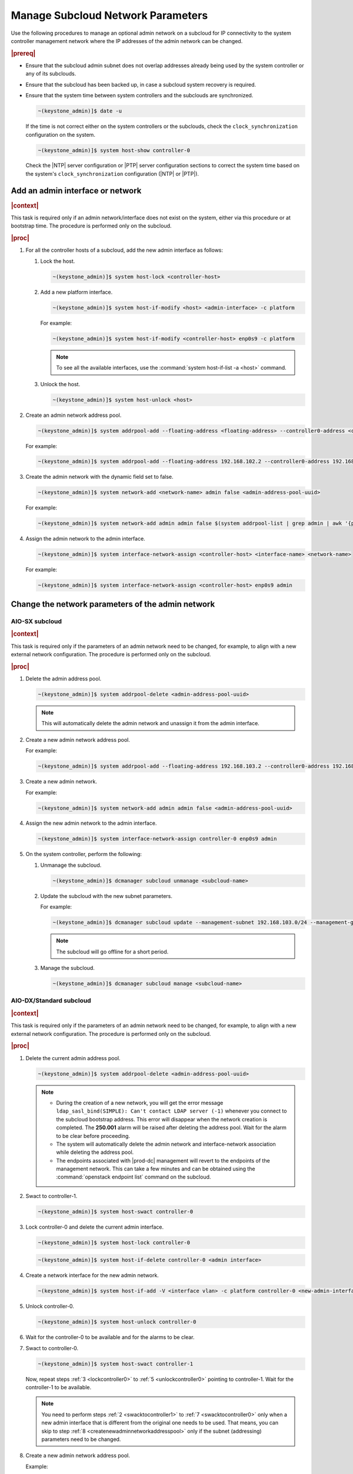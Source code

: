 .. _update-a-subcloud-network-parameters-b76377641da4:

==================================
Manage Subcloud Network Parameters
==================================

Use the following procedures to manage an optional admin network on a subcloud
for IP connectivity to the system controller management network where the IP
addresses of the admin network can be changed.

.. rubric:: |prereq|

-   Ensure that the subcloud admin subnet does not overlap addresses already
    being used by the system controller or any of its subclouds.

-   Ensure that the subcloud has been backed up, in case a subcloud system
    recovery is required.

-   Ensure that the system time between system controllers and the
    subclouds are synchronized.

    .. code-block:: none

        ~(keystone_admin)]$ date -u

    If the time is not correct either on the system controllers or the subclouds,
    check the ``clock_synchronization`` configuration on the system.

    .. code-block:: none

        ~(keystone_admin)]$ system host-show controller-0

    Check the |NTP| server configuration or |PTP| server configuration sections
    to correct the system time based on the system's ``clock_synchronization``
    configuration (|NTP| or |PTP|).

---------------------------------
Add an admin interface or network
---------------------------------

.. rubric:: |context|

This task is required only if an admin network/interface does not exist on the
system, either via this procedure or at bootstrap time. The procedure is
performed only on the subcloud.

.. rubric:: |proc|   

#. For all the controller hosts of a subcloud, add the new admin interface as
   follows: 

   #. Lock the host.

      .. code-block:: none

          ~(keystone_admin)]$ system host-lock <controller-host>
    
   #. Add a new platform interface.

      .. code-block:: none

          ~(keystone_admin)]$ system host-if-modify <host> <admin-interface> -c platform

      For example:
   
      .. code-block:: none

          ~(keystone_admin)]$ system host-if-modify <controller-host> enp0s9 -c platform

      .. note::

          To see all the available interfaces, use the :command:`system host-if-list -a <host>` command.

   #. Unlock the host.

      .. code-block:: none

          ~(keystone_admin)]$ system host-unlock <host>
        
#. Create an admin network address pool.

   .. code-block:: none

       ~(keystone_admin)]$ system addrpool-add --floating-address <floating-address> --controller0-address <controller0-address> --controller1-address <controller1-address> --gateway-address <gateway-address> <address-pool-name> <subnet> <prefix length>

   For example:

   .. code-block:: none

       ~(keystone_admin)]$ system addrpool-add --floating-address 192.168.102.2 --controller0-address 192.168.102.3 --controller1-address 192.168.102.4 --gateway-address 192.168.102.1 admin 192.168.102.0 24

#. Create the admin network with the dynamic field set to false.

   .. code-block:: none

       ~(keystone_admin)]$ system network-add <network-name> admin false <admin-address-pool-uuid>

   For example:

   .. code-block:: none

       ~(keystone_admin)]$ system network-add admin admin false $(system addrpool-list | grep admin | awk '{print $2}')

#. Assign the admin network to the admin interface.

   .. code-block:: none

       ~(keystone_admin)]$ system interface-network-assign <controller-host> <interface-name> <network-name>

   For example:

   .. code-block:: none

       ~(keystone_admin)]$ system interface-network-assign <controller-host> enp0s9 admin

--------------------------------------------------
Change the network parameters of the admin network
--------------------------------------------------

~~~~~~~~~~~~~~~
AIO-SX subcloud
~~~~~~~~~~~~~~~

.. rubric:: |context|

This task is required only if the parameters of an admin network need to be
changed, for example, to align with a new external network configuration. The
procedure is performed only on the subcloud.

.. rubric:: |proc|

#. Delete the admin address pool.

   .. code-block:: none

       ~(keystone_admin)]$ system addrpool-delete <admin-address-pool-uuid>

   .. note::

       This will automatically delete the admin network and unassign it from the
       admin interface.

#. Create a new admin network address pool.

   For example:

   .. code-block:: none

       ~(keystone_admin)]$ system addrpool-add --floating-address 192.168.103.2 --controller0-address 192.168.103.3 --controller1-address 192.168.103.4 --gateway-address 192.168.103.1 admin 192.168.103.0 24

#. Create a new admin network.

   For example:

   .. code-block:: none

       ~(keystone_admin)]$ system network-add admin admin false <admin-address-pool-uuid>

#. Assign the new admin network to the admin interface.

   .. code-block:: none

       ~(keystone_admin)]$ system interface-network-assign controller-0 enp0s9 admin

#. On the system controller, perform the following:
   
   #. Unmanage the subcloud.

      .. code-block:: none

        ~(keystone_admin)]$ dcmanager subcloud unmanage <subcloud-name>

   #. Update the subcloud with the new subnet parameters.

      For example:

      .. code-block:: none

          ~(keystone_admin)]$ dcmanager subcloud update --management-subnet 192.168.103.0/24 --management-gateway-ip 192.168.103.1 --management-start-ip 192.168.103.2 --management-end-ip 192.168.103.5 --bootstrap-address 10.10.10.12 subcloud1

      .. note::

          The subcloud will go offline for a short period.

   #. Manage the subcloud.

      .. code-block:: none

          ~(keystone_admin)]$ dcmanager subcloud manage <subcloud-name>

~~~~~~~~~~~~~~~~~~~~~~~~
AIO-DX/Standard subcloud
~~~~~~~~~~~~~~~~~~~~~~~~

.. rubric:: |context|

This task is required only if the parameters of an admin network need to be
changed, for example, to align with a new external network configuration. The
procedure is performed only on the subcloud.

.. rubric:: |proc|

#. Delete the current admin address pool.

   .. code-block:: none

       ~(keystone_admin)]$ system addrpool-delete <admin-address-pool-uuid>

   .. note::

       - During the creation of a new network, you will get the error message
         ``ldap_sasl_bind(SIMPLE): Can't contact LDAP server (-1)`` whenever you
         connect to the subcloud bootstrap address. This error will disappear
         when the network creation is completed. The **250.001** alarm will be raised
         after deleting the address pool. Wait for the alarm to be clear before proceeding.

       - The system will automatically delete the admin network and
         interface-network association while deleting the address pool.

       - The endpoints associated with |prod-dc| management will revert to the
         endpoints of the management network. This can take a few minutes and
         can be obtained using the :command:`openstack endpoint list` command on the
         subcloud.

   .. _swacktocontroller1:
#. Swact to controller-1.

   .. code-block:: none

       ~(keystone_admin)]$ system host-swact controller-0

   .. _lockcontroller0:
#. Lock controller-0 and delete the current admin interface.

   .. code-block:: none

       ~(keystone_admin)]$ system host-lock controller-0

   .. code-block:: none

       ~(keystone_admin)]$ system host-if-delete controller-0 <admin interface>

#. Create a network interface for the new admin network.

   .. code-block:: none

       ~(keystone_admin)]$ system host-if-add -V <interface vlan> -c platform controller-0 <new-admin-interface> vlan <interface port>

   .. _unlockcontroller0:
#. Unlock controller-0.

   .. code-block:: none

       ~(keystone_admin)]$ system host-unlock controller-0

#. Wait for the controller-0 to be available and for the alarms to be clear.

   .. _swacktocontroller0:
#. Swact to controller-0.

   .. code-block:: none

       ~(keystone_admin)]$ system host-swact controller-1

   Now, repeat steps :ref:`3 <lockcontroller0>` to :ref:`5 <unlockcontroller0>` pointing to controller-1. Wait for the
   controller-1 to be available.
   
   .. note::

       You need to perform steps :ref:`2 <swacktocontroller1>` to :ref:`7 <swacktocontroller0>` only when a new admin interface that is
       different from the original one needs to be used. That means, you can
       skip to step :ref:`8 <createnewadminnetworkaddresspool>` only if the subnet (addressing) parameters need to be
       changed.

   .. _createnewadminnetworkaddresspool:
#. Create a new admin network address pool.

   Example:

   .. code-block:: none

       -~(keystone_admin)]$ system addrpool-add --floating-address 192.168.103.2 --controller0-address 192.168.103.3 --controller1-address 192.168.103.4 --gateway-address 192.168.103.1 admin 192.168.103.0 24

#. Create a new admin network.

   Example:

   .. code-block:: none

       ~(keystone_admin)]$ system network-add admin admin false <admin-address-pool-uuid>

#. Assign the new admin network to the admin interfaces of controller-0 and controller-1.

   .. code-block:: none

       ~(keystone_admin)]$ system interface-network-assign controller-0 <new-admin-interface> admin

   .. code-block:: none

       ~(keystone_admin)]$ system interface-network-assign controller-1 <new-admin-interface> admin

   .. note::

       The endpoints associated with |prod-dc| management will be
       updated to the endpoints of the new admin network. This can take a few minutes
       and can be obatined using the :command:`openstack endpoint list` command on the
       subcloud.

#. Before going back to the system controller, perform an additional lock/unlock
   on both controller-0 and controller-1 and the hosts should be available again.

   .. note::

       This is needed for the new admin network that uses a different interface
       from the original.

#. On the system controller, perform the following:

   #. Unmanage the subcloud.

      .. code-block:: none

        ~(keystone_admin)]$ dcmanager subcloud unmanage <subcloud-name>

   #. Update the subcloud with the new subnet parameters.

      For example:

      .. code-block:: none

          ~(keystone_admin)]$ dcmanager subcloud update --management-subnet 192.168.103.0/24 --management-gateway-ip 192.168.103.1 --management-start-ip 192.168.103.2 --management-end-ip 192.168.103.5 --bootstrap-address 10.10.10.12 subcloud1

      .. note::

          The subcloud will go offline for a short period.

   #. Manage the subcloud.

      .. code-block:: none

          ~(keystone_admin)]$ dcmanager subcloud manage <subcloud-name>

-------------------------------------
Switch back to the management network
-------------------------------------

.. rubric:: |context|

This task is required only if an operator wants to switch back to the subcloud
management network. This procedure can also be used to switch the subcloud back
to an already existing admin network.

.. rubric:: |proc|  

#. Unmanage the subcloud.

   .. code-block:: none

       ~(keystone_admin)]$ dcmanager subcloud unmanage <subcloud-name>

#. Update the subcloud with the existing network parameters of the subcloud
   management network.

   For example:

   .. code-block:: none

       ~(keystone_admin)]$ dcmanager subcloud update --management-subnet 192.168.104.0/24 --management-gateway-ip 192.168.104.1 --management-start-ip 192.168.104.2 --management-end-ip 192.168.104.5 --bootstrap-address 10.10.10.12 <subcloud-name>

   .. note::

       Obtain the existing management network parameters on the subcloud using
       the :command:`system addrpool-show <management network uuid>` command.

   .. note::

       The subcloud will go offline for a short period.

#. Manage the subcloud.

   .. code-block:: none

       ~(keystone_admin)]$ dcmanager subcloud manage <subcloud-name>
        



